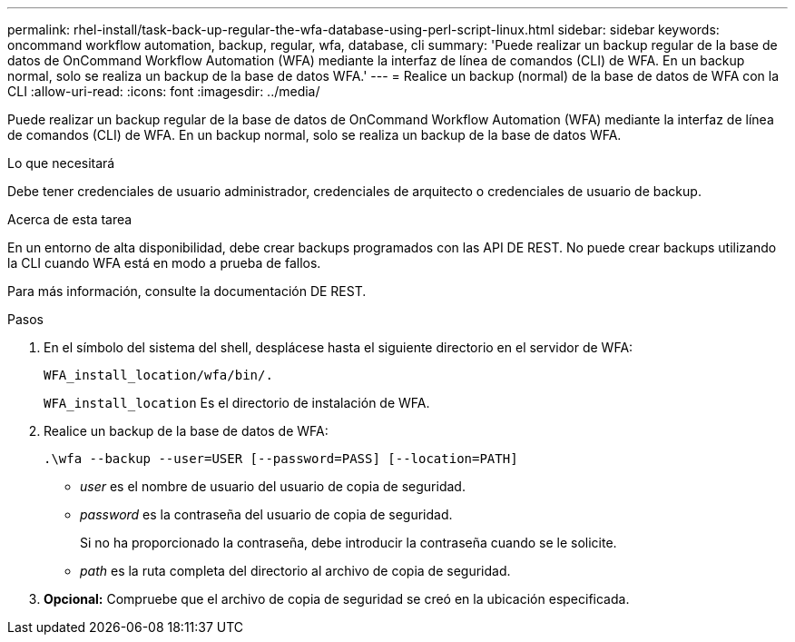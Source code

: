 ---
permalink: rhel-install/task-back-up-regular-the-wfa-database-using-perl-script-linux.html 
sidebar: sidebar 
keywords: oncommand workflow automation,  backup, regular, wfa, database, cli 
summary: 'Puede realizar un backup regular de la base de datos de OnCommand Workflow Automation (WFA) mediante la interfaz de línea de comandos (CLI) de WFA. En un backup normal, solo se realiza un backup de la base de datos WFA.' 
---
= Realice un backup (normal) de la base de datos de WFA con la CLI
:allow-uri-read: 
:icons: font
:imagesdir: ../media/


[role="lead"]
Puede realizar un backup regular de la base de datos de OnCommand Workflow Automation (WFA) mediante la interfaz de línea de comandos (CLI) de WFA. En un backup normal, solo se realiza un backup de la base de datos WFA.

.Lo que necesitará
Debe tener credenciales de usuario administrador, credenciales de arquitecto o credenciales de usuario de backup.

.Acerca de esta tarea
En un entorno de alta disponibilidad, debe crear backups programados con las API DE REST. No puede crear backups utilizando la CLI cuando WFA está en modo a prueba de fallos.

Para más información, consulte la documentación DE REST.

.Pasos
. En el símbolo del sistema del shell, desplácese hasta el siguiente directorio en el servidor de WFA:
+
`WFA_install_location/wfa/bin/.`

+
`WFA_install_location` Es el directorio de instalación de WFA.

. Realice un backup de la base de datos de WFA:
+
`.\wfa --backup --user=USER [--password=PASS] [--location=PATH]`

+
** _user_ es el nombre de usuario del usuario de copia de seguridad.
** _password_ es la contraseña del usuario de copia de seguridad.
+
Si no ha proporcionado la contraseña, debe introducir la contraseña cuando se le solicite.

** _path_ es la ruta completa del directorio al archivo de copia de seguridad.


. *Opcional:* Compruebe que el archivo de copia de seguridad se creó en la ubicación especificada.

